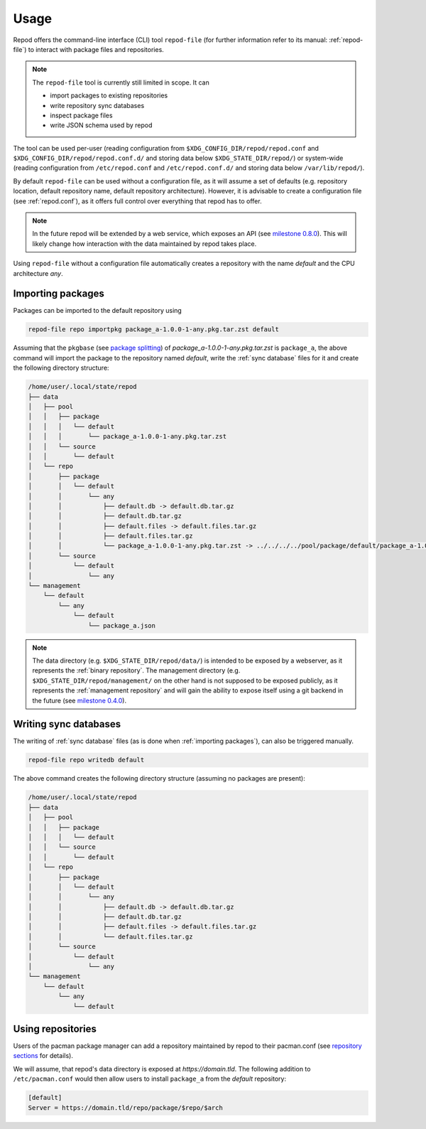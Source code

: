 .. _usage:

=====
Usage
=====

Repod offers the command-line interface (CLI) tool ``repod-file`` (for further
information refer to its manual: :ref:`repod-file`) to interact with package
files and repositories.

.. note::

  The ``repod-file`` tool is currently still limited in scope. It can

  * import packages to existing repositories
  * write repository sync databases
  * inspect package files
  * write JSON schema used by repod

The tool can be used per-user (reading configuration from
``$XDG_CONFIG_DIR/repod/repod.conf`` and
``$XDG_CONFIG_DIR/repod/repod.conf.d/`` and storing data below
``$XDG_STATE_DIR/repod/``) or system-wide (reading configuration from
``/etc/repod.conf`` and ``/etc/repod.conf.d/`` and storing data below
``/var/lib/repod/``).

By default ``repod-file`` can be used without a configuration file, as it will
assume a set of defaults (e.g. repository location, default repository name,
default repository architecture). However, it is advisable to create a
configuration file (see :ref:`repod.conf`), as it offers full control over
everything that repod has to offer.

.. note::

  In the future repod will be extended by a web service, which exposes an API
  (see `milestone 0.8.0
  <https://gitlab.archlinux.org/archlinux/repod/-/milestones/9>`_). This will
  likely change how interaction with the data maintained by repod takes place.

Using ``repod-file`` without a configuration file automatically creates a
repository with the name *default* and the CPU architecture *any*.

.. _importing packages:

Importing packages
==================

Packages can be imported to the default repository using

.. code:: bash

  repod-file repo importpkg package_a-1.0.0-1-any.pkg.tar.zst default


Assuming that the ``pkgbase`` (see `package splitting
<https://man.archlinux.org/man/PKGBUILD.5#PACKAGE_SPLITTING>`_) of
*package_a-1.0.0-1-any.pkg.tar.zst* is ``package_a``, the above command will
import the package to the repository named *default*, write the :ref:`sync
database` files for it and create the following directory structure:

.. code::

  /home/user/.local/state/repod
  ├── data
  │   ├── pool
  │   │   ├── package
  │   │   │   └── default
  │   │   │       └── package_a-1.0.0-1-any.pkg.tar.zst
  │   │   └── source
  │   │       └── default
  │   └── repo
  │       ├── package
  │       │   └── default
  │       │       └── any
  │       │           ├── default.db -> default.db.tar.gz
  │       │           ├── default.db.tar.gz
  │       │           ├── default.files -> default.files.tar.gz
  │       │           ├── default.files.tar.gz
  │       │           └── package_a-1.0.0-1-any.pkg.tar.zst -> ../../../../pool/package/default/package_a-1.0.0-1-any.pkg.tar.zst
  │       └── source
  │           └── default
  │               └── any
  └── management
      └── default
          └── any
              └── default
                  └── package_a.json

.. note::

  The data directory (e.g. ``$XDG_STATE_DIR/repod/data/``) is intended to be
  exposed by a webserver, as it represents the :ref:`binary repository`. The
  management directory (e.g. ``$XDG_STATE_DIR/repod/management/`` on the other
  hand is not supposed to be exposed publicly, as it represents the
  :ref:`management repository` and will gain the ability to expose itself using
  a git backend in the future (see `milestone 0.4.0
  <https://gitlab.archlinux.org/archlinux/repod/-/milestones/3>`_).

.. _writing sync databases:

Writing sync databases
======================

The writing of :ref:`sync database` files (as is done when :ref:`importing
packages`), can also be triggered manually.

.. code:: bash

  repod-file repo writedb default

The above command creates the following directory structure (assuming no
packages are present):

.. code::

  /home/user/.local/state/repod
  ├── data
  │   ├── pool
  │   │   ├── package
  │   │   │   └── default
  │   │   └── source
  │   │       └── default
  │   └── repo
  │       ├── package
  │       │   └── default
  │       │       └── any
  │       │           ├── default.db -> default.db.tar.gz
  │       │           ├── default.db.tar.gz
  │       │           ├── default.files -> default.files.tar.gz
  │       │           └── default.files.tar.gz
  │       └── source
  │           └── default
  │               └── any
  └── management
      └── default
          └── any
              └── default

.. _using repositories:

Using repositories
==================

Users of the pacman package manager can add a repository maintained by repod to
their pacman.conf (see `repository sections
<https://man.archlinux.org/man/pacman.conf.5#REPOSITORY_SECTIONS>`_ for
details).

We will assume, that repod's data directory is exposed at
*https://domain.tld*. The following addition to ``/etc/pacman.conf`` would then
allow users to install ``package_a`` from the *default* repository:

.. code:: ini

  [default]
  Server = https://domain.tld/repo/package/$repo/$arch
